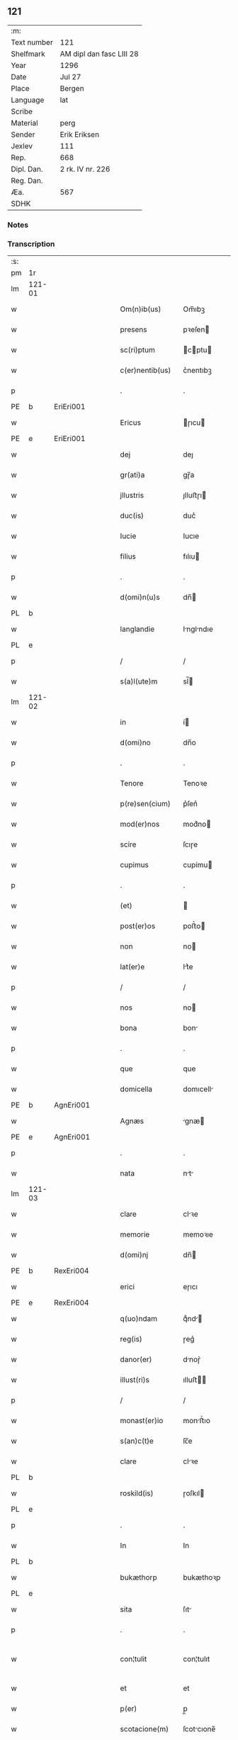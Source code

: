 ** 121
| :m:         |                          |
| Text number | 121                      |
| Shelfmark   | AM dipl dan fasc LIII 28 |
| Year        | 1296                     |
| Date        | Jul 27                   |
| Place       | Bergen                   |
| Language    | lat                      |
| Scribe      |                          |
| Material    | perg                     |
| Sender      | Erik Eriksen             |
| Jexlev      | 111                      |
| Rep.        | 668                      |
| Dipl. Dan.  | 2 rk. IV nr. 226         |
| Reg. Dan.   |                          |
| Æa.         | 567                      |
| SDHK        |                          |

*** Notes


*** Transcription
| :s: |        |   |   |   |   |                  |             |   |   |   |   |     |   |   |   |               |
| pm  | 1r     |   |   |   |   |                  |             |   |   |   |   |     |   |   |   |               |
| lm  | 121-01 |   |   |   |   |                  |             |   |   |   |   |     |   |   |   |               |
| w   |        |   |   |   |   | Om(n)ib(us)      | Om̅ıbꝫ       |   |   |   |   | lat |   |   |   |        121-01 |
| w   |        |   |   |   |   | presens          | pꝛeſen     |   |   |   |   | lat |   |   |   |        121-01 |
| w   |        |   |   |   |   | sc(ri)ptum       | cptu     |   |   |   |   | lat |   |   |   |        121-01 |
| w   |        |   |   |   |   | c(er)nentib(us)  | c͛nentıbꝫ    |   |   |   |   | lat |   |   |   |        121-01 |
| p   |        |   |   |   |   | .                | .           |   |   |   |   | lat |   |   |   |        121-01 |
| PE  | b      | EriEri001  |   |   |   |                  |             |   |   |   |   |     |   |   |   |               |
| w   |        |   |   |   |   | Ericus           | ɼıcu      |   |   |   |   | lat |   |   |   |        121-01 |
| PE  | e      | EriEri001  |   |   |   |                  |             |   |   |   |   |     |   |   |   |               |
| w   |        |   |   |   |   | dej              | deȷ         |   |   |   |   | lat |   |   |   |        121-01 |
| w   |        |   |   |   |   | gr(ati)a         | gɼ̅a         |   |   |   |   | lat |   |   |   |        121-01 |
| w   |        |   |   |   |   | jllustris        | ȷlluﬅɼı    |   |   |   |   | lat |   |   |   |        121-01 |
| w   |        |   |   |   |   | duc(is)          | duc͛         |   |   |   |   | lat |   |   |   |        121-01 |
| w   |        |   |   |   |   | Iucie            | Iucıe       |   |   |   |   | lat |   |   |   |        121-01 |
| w   |        |   |   |   |   | filius           | fılıu      |   |   |   |   | lat |   |   |   |        121-01 |
| p   |        |   |   |   |   | .                | .           |   |   |   |   | lat |   |   |   |        121-01 |
| w   |        |   |   |   |   | d(omi)n(u)s      | dn̅         |   |   |   |   | lat |   |   |   |        121-01 |
| PL  | b      |   |   |   |   |                  |             |   |   |   |   |     |   |   |   |               |
| w   |        |   |   |   |   | langlandie       | lnglndıe  |   |   |   |   | lat |   |   |   |        121-01 |
| PL  | e      |   |   |   |   |                  |             |   |   |   |   |     |   |   |   |               |
| p   |        |   |   |   |   | /                | /           |   |   |   |   | lat |   |   |   |        121-01 |
| w   |        |   |   |   |   | s(a)l(ute)m      | sl̅         |   |   |   |   | lat |   |   |   |        121-01 |
| lm  | 121-02 |   |   |   |   |                  |             |   |   |   |   |     |   |   |   |               |
| w   |        |   |   |   |   | in               | í          |   |   |   |   | lat |   |   |   |        121-02 |
| w   |        |   |   |   |   | d(omi)no         | dn̅o         |   |   |   |   | lat |   |   |   |        121-02 |
| p   |        |   |   |   |   | .                | .           |   |   |   |   | lat |   |   |   |        121-02 |
| w   |        |   |   |   |   | Tenore           | Tenoꝛe      |   |   |   |   | lat |   |   |   |        121-02 |
| w   |        |   |   |   |   | p(re)sen(cium)   | p͛ſen͛        |   |   |   |   | lat |   |   |   |        121-02 |
| w   |        |   |   |   |   | mod(er)nos       | mod͛no      |   |   |   |   | lat |   |   |   |        121-02 |
| w   |        |   |   |   |   | scire            | ſcıɼe       |   |   |   |   | lat |   |   |   |        121-02 |
| w   |        |   |   |   |   | cupimus          | cupímu     |   |   |   |   | lat |   |   |   |        121-02 |
| p   |        |   |   |   |   | .                | .           |   |   |   |   | lat |   |   |   |        121-02 |
| w   |        |   |   |   |   | (et)             |            |   |   |   |   | lat |   |   |   |        121-02 |
| w   |        |   |   |   |   | post(er)os       | poﬅ͛o       |   |   |   |   | lat |   |   |   |        121-02 |
| w   |        |   |   |   |   | non              | no         |   |   |   |   | lat |   |   |   |        121-02 |
| w   |        |   |   |   |   | lat(er)e         | lt͛e        |   |   |   |   | lat |   |   |   |        121-02 |
| p   |        |   |   |   |   | /                | /           |   |   |   |   | lat |   |   |   |        121-02 |
| w   |        |   |   |   |   | nos              | no         |   |   |   |   | lat |   |   |   |        121-02 |
| w   |        |   |   |   |   | bona             | bon        |   |   |   |   | lat |   |   |   |        121-02 |
| p   |        |   |   |   |   | .                | .           |   |   |   |   | lat |   |   |   |        121-02 |
| w   |        |   |   |   |   | que              | que         |   |   |   |   | lat |   |   |   |        121-02 |
| w   |        |   |   |   |   | domicella        | domıcell   |   |   |   |   | lat |   |   |   |        121-02 |
| PE  | b      | AgnEri001  |   |   |   |                  |             |   |   |   |   |     |   |   |   |               |
| w   |        |   |   |   |   | Agnæs            | gnæ       |   |   |   |   | lat |   |   |   |        121-02 |
| PE  | e      | AgnEri001  |   |   |   |                  |             |   |   |   |   |     |   |   |   |               |
| p   |        |   |   |   |   | .                | .           |   |   |   |   | lat |   |   |   |        121-02 |
| w   |        |   |   |   |   | nata             | nt        |   |   |   |   | lat |   |   |   |        121-02 |
| lm  | 121-03 |   |   |   |   |                  |             |   |   |   |   |     |   |   |   |               |
| w   |        |   |   |   |   | clare            | clꝛe       |   |   |   |   | lat |   |   |   |        121-03 |
| w   |        |   |   |   |   | memorie          | memoꝛıe     |   |   |   |   | lat |   |   |   |        121-03 |
| w   |        |   |   |   |   | d(omi)nj         | dn̅         |   |   |   |   | lat |   |   |   |        121-03 |
| PE  | b      | RexEri004  |   |   |   |                  |             |   |   |   |   |     |   |   |   |               |
| w   |        |   |   |   |   | erici            | eɼıcı       |   |   |   |   | lat |   |   |   |        121-03 |
| PE  | e      | RexEri004  |   |   |   |                  |             |   |   |   |   |     |   |   |   |               |
| w   |        |   |   |   |   | q(uo)ndam        | qͦnd       |   |   |   |   | lat |   |   |   |        121-03 |
| w   |        |   |   |   |   | reg(is)          | ɼeg͛         |   |   |   |   | lat |   |   |   |        121-03 |
| w   |        |   |   |   |   | danor(er)        | dnoɼ͛       |   |   |   |   | lat |   |   |   |        121-03 |
| w   |        |   |   |   |   | illust(ri)s      | ılluﬅ     |   |   |   |   | lat |   |   |   |        121-03 |
| p   |        |   |   |   |   | /                | /           |   |   |   |   | lat |   |   |   |        121-03 |
| w   |        |   |   |   |   | monast(er)io     | monﬅ͛ıo     |   |   |   |   | lat |   |   |   |        121-03 |
| w   |        |   |   |   |   | s(an)c(t)e       | ſc̅e         |   |   |   |   | lat |   |   |   |        121-03 |
| w   |        |   |   |   |   | clare            | clꝛe       |   |   |   |   | lat |   |   |   |        121-03 |
| PL  | b      |   |   |   |   |                  |             |   |   |   |   |     |   |   |   |               |
| w   |        |   |   |   |   | roskild(is)      | ɼoſkıl     |   |   |   |   | lat |   |   |   |        121-03 |
| PL  | e      |   |   |   |   |                  |             |   |   |   |   |     |   |   |   |               |
| p   |        |   |   |   |   | .                | .           |   |   |   |   | lat |   |   |   |        121-03 |
| w   |        |   |   |   |   | In               | In          |   |   |   |   | lat |   |   |   |        121-03 |
| PL  | b      |   |   |   |   |                  |             |   |   |   |   |     |   |   |   |               |
| w   |        |   |   |   |   | bukæthorp        | bukæthoꝛp   |   |   |   |   | lat |   |   |   |        121-03 |
| PL  | e      |   |   |   |   |                  |             |   |   |   |   |     |   |   |   |               |
| w   |        |   |   |   |   | sita             | ſıt        |   |   |   |   | lat |   |   |   |        121-03 |
| p   |        |   |   |   |   | .                | .           |   |   |   |   | lat |   |   |   |        121-03 |
| w   |        |   |   |   |   | con¦tulit        | con¦tulıt   |   |   |   |   | lat |   |   |   | 121-03—121-04 |
| w   |        |   |   |   |   | et               | et          |   |   |   |   | lat |   |   |   |        121-04 |
| w   |        |   |   |   |   | p(er)            | p̲           |   |   |   |   | lat |   |   |   |        121-04 |
| w   |        |   |   |   |   | scotacione(m)    | ſcotcıone̅  |   |   |   |   | lat |   |   |   |        121-04 |
| w   |        |   |   |   |   | assignauit       | ſſıgnuıt  |   |   |   |   | lat |   |   |   |        121-04 |
| w   |        |   |   |   |   | d(i)c(t)o        | dc̅o         |   |   |   |   | lat |   |   |   |        121-04 |
| w   |        |   |   |   |   | monast(er)io     | monﬅ͛ıo     |   |   |   |   | lat |   |   |   |        121-04 |
| w   |        |   |   |   |   | jure             | ȷuɼe        |   |   |   |   | lat |   |   |   |        121-04 |
| w   |        |   |   |   |   | p(er)petuo       | etuo       |   |   |   |   | lat |   |   |   |        121-04 |
| w   |        |   |   |   |   | possidenda       | poſſıdend  |   |   |   |   | lat |   |   |   |        121-04 |
| p   |        |   |   |   |   | .                | .           |   |   |   |   | lat |   |   |   |        121-04 |
| w   |        |   |   |   |   | n(ost)ro         | nɼ̅o         |   |   |   |   | lat |   |   |   |        121-04 |
| w   |        |   |   |   |   | (et)             |            |   |   |   |   | lat |   |   |   |        121-04 |
| w   |        |   |   |   |   | dilecte          | dılee      |   |   |   |   | lat |   |   |   |        121-04 |
| w   |        |   |   |   |   | consortis        | conſortı   |   |   |   |   | lat |   |   |   |        121-04 |
| w   |        |   |   |   |   | n(ost)re         | nɼ̅e         |   |   |   |   | lat |   |   |   |        121-04 |
| PE  | b      | SofXxx001  |   |   |   |                  |             |   |   |   |   |     |   |   |   |               |
| w   |        |   |   |   |   | sophye           | ſophẏe      |   |   |   |   | lat |   |   |   |        121-04 |
| PE  | e      | SofXxx001  |   |   |   |                  |             |   |   |   |   |     |   |   |   |               |
| p   |        |   |   |   |   | .                | .           |   |   |   |   | lat |   |   |   |        121-04 |
| lm  | 121-05 |   |   |   |   |                  |             |   |   |   |   |     |   |   |   |               |
| w   |        |   |   |   |   | no(m)i(n)e       | no̅ıe        |   |   |   |   | lat |   |   |   |        121-05 |
| w   |        |   |   |   |   | libere           | lıbeɼe      |   |   |   |   | lat |   |   |   |        121-05 |
| w   |        |   |   |   |   | dimisisse        | dímíſıſſe   |   |   |   |   | lat |   |   |   |        121-05 |
| p   |        |   |   |   |   | .                | .           |   |   |   |   | lat |   |   |   |        121-05 |
| w   |        |   |   |   |   | renu(n)ciantes   | ʀenu̅cınte |   |   |   |   | lat |   |   |   |        121-05 |
| w   |        |   |   |   |   | no(m)i(n)e       | no̅ıe        |   |   |   |   | lat |   |   |   |        121-05 |
| w   |        |   |   |   |   | n(ost)ro         | nɼ̅o         |   |   |   |   | lat |   |   |   |        121-05 |
| p   |        |   |   |   |   | .                | .           |   |   |   |   | lat |   |   |   |        121-05 |
| w   |        |   |   |   |   | (et)             |            |   |   |   |   | lat |   |   |   |        121-05 |
| w   |        |   |   |   |   | eiusdem          | eıuſde     |   |   |   |   | lat |   |   |   |        121-05 |
| w   |        |   |   |   |   | consortis        | conſoꝛtı   |   |   |   |   | lat |   |   |   |        121-05 |
| w   |        |   |   |   |   | n(ost)re         | nɼ̅e         |   |   |   |   | lat |   |   |   |        121-05 |
| p   |        |   |   |   |   | .                | .           |   |   |   |   | lat |   |   |   |        121-05 |
| w   |        |   |   |   |   | om(n)j           | om̅ȷ         |   |   |   |   | lat |   |   |   |        121-05 |
| w   |        |   |   |   |   | actionj          | ıon      |   |   |   |   | lat |   |   |   |        121-05 |
| w   |        |   |   |   |   | racione          | ɼcıone     |   |   |   |   | lat |   |   |   |        121-05 |
| w   |        |   |   |   |   | bonor(um)        | bonoꝝ       |   |   |   |   | lat |   |   |   |        121-05 |
| w   |        |   |   |   |   | p(re)¦dictor(um) | p͛¦dıoꝝ     |   |   |   |   | lat |   |   |   | 121-05—121-06 |
| w   |        |   |   |   |   | in               | ı          |   |   |   |   | lat |   |   |   |        121-06 |
| w   |        |   |   |   |   | post(eru)m       | poﬅ͛m        |   |   |   |   | lat |   |   |   |        121-06 |
| w   |        |   |   |   |   | cont(ra)         | cont       |   |   |   |   | lat |   |   |   |        121-06 |
| w   |        |   |   |   |   | d(i)c(tu)m       | dc̅         |   |   |   |   | lat |   |   |   |        121-06 |
| w   |        |   |   |   |   | monast(er)ium    | monﬅ͛ıu    |   |   |   |   | lat |   |   |   |        121-06 |
| p   |        |   |   |   |   | .                | .           |   |   |   |   | lat |   |   |   |        121-06 |
| w   |        |   |   |   |   | vel              | vel         |   |   |   |   | lat |   |   |   |        121-06 |
| w   |        |   |   |   |   | p(er)sonas       | p̲ſon      |   |   |   |   | lat |   |   |   |        121-06 |
| w   |        |   |   |   |   | ei(us)de(m)      | eıꝰde̅       |   |   |   |   | lat |   |   |   |        121-06 |
| p   |        |   |   |   |   | .                | .           |   |   |   |   | lat |   |   |   |        121-06 |
| w   |        |   |   |   |   | seu              | ſeu         |   |   |   |   | lat |   |   |   |        121-06 |
| w   |        |   |   |   |   | familiam         | fmılı    |   |   |   |   | lat |   |   |   |        121-06 |
| w   |        |   |   |   |   | in               | í          |   |   |   |   | lat |   |   |   |        121-06 |
| w   |        |   |   |   |   | dictis           | dıı       |   |   |   |   | lat |   |   |   |        121-06 |
| w   |        |   |   |   |   | bonis            | bonı       |   |   |   |   | lat |   |   |   |        121-06 |
| w   |        |   |   |   |   | p(ro)            | ꝓ           |   |   |   |   | lat |   |   |   |        121-06 |
| w   |        |   |   |   |   | te(m)p(o)re      | te̅p̲ꝛe       |   |   |   |   | lat |   |   |   |        121-06 |
| w   |        |   |   |   |   | com¦morante(m)   | com¦moꝛnte̅ |   |   |   |   | lat |   |   |   | 121-06—121-07 |
| p   |        |   |   |   |   | .                | .           |   |   |   |   | lat |   |   |   |        121-07 |
| w   |        |   |   |   |   | In               | In          |   |   |   |   | lat |   |   |   |        121-07 |
| w   |        |   |   |   |   | cui(us)          | cuıꝰ        |   |   |   |   | lat |   |   |   |        121-07 |
| w   |        |   |   |   |   | rei              | ɼeı         |   |   |   |   | lat |   |   |   |        121-07 |
| w   |        |   |   |   |   | testimo(n)ium    | teﬅımo̅ıu   |   |   |   |   | lat |   |   |   |        121-07 |
| w   |        |   |   |   |   | p(re)sens        | p͛ſen       |   |   |   |   | lat |   |   |   |        121-07 |
| w   |        |   |   |   |   | sc(ri)ptu(m)     | ſcptu̅      |   |   |   |   | lat |   |   |   |        121-07 |
| w   |        |   |   |   |   | fieri            | fıeɼí       |   |   |   |   | lat |   |   |   |        121-07 |
| w   |        |   |   |   |   | fecimus          | fecımu     |   |   |   |   | lat |   |   |   |        121-07 |
| p   |        |   |   |   |   | .                | .           |   |   |   |   | lat |   |   |   |        121-07 |
| w   |        |   |   |   |   | ac               | c          |   |   |   |   | lat |   |   |   |        121-07 |
| w   |        |   |   |   |   | n(ost)ri         | nɼ̅ı         |   |   |   |   | lat |   |   |   |        121-07 |
| w   |        |   |   |   |   | sigilli          | ıgıllı     |   |   |   |   | lat |   |   |   |        121-07 |
| w   |        |   |   |   |   | munimi(n)e       | munímı̅e     |   |   |   |   | lat |   |   |   |        121-07 |
| w   |        |   |   |   |   | roborari         | ɼoboꝛaꝛi    |   |   |   |   | lat |   |   |   |        121-07 |
| p   |        |   |   |   |   | .                | .           |   |   |   |   | lat |   |   |   |        121-07 |
| w   |        |   |   |   |   | Actu(m)          | u̅         |   |   |   |   | lat |   |   |   |        121-07 |
| PL  | b      |   |   |   |   |                  |             |   |   |   |   |     |   |   |   |               |
| w   |        |   |   |   |   | b(er)g(is)       | b͛g͛          |   |   |   |   | lat |   |   |   |        121-07 |
| PL  | e      |   |   |   |   |                  |             |   |   |   |   |     |   |   |   |               |
| lm  | 121-08 |   |   |   |   |                  |             |   |   |   |   |     |   |   |   |               |
| w   |        |   |   |   |   | anno             | nno        |   |   |   |   | lat |   |   |   |        121-08 |
| w   |        |   |   |   |   | d(omi)nj         | dn̅ȷ         |   |   |   |   | lat |   |   |   |        121-08 |
| w   |        |   |   |   |   | millesimo        | ılleſımo   |   |   |   |   | lat |   |   |   |        121-08 |
| p   |        |   |   |   |   | /                | /           |   |   |   |   | lat |   |   |   |        121-08 |
| w   |        |   |   |   |   | Ducentesimo      | Ducenteſımo |   |   |   |   | lat |   |   |   |        121-08 |
| p   |        |   |   |   |   | .                | .           |   |   |   |   | lat |   |   |   |        121-08 |
| w   |        |   |   |   |   | Nonagesimo       | Nongeſímo  |   |   |   |   | lat |   |   |   |        121-08 |
| w   |        |   |   |   |   | sexto            | ſexto       |   |   |   |   | lat |   |   |   |        121-08 |
| p   |        |   |   |   |   | .                | .           |   |   |   |   | lat |   |   |   |        121-08 |
| w   |        |   |   |   |   | sexto            | sexto       |   |   |   |   | lat |   |   |   |        121-08 |
| w   |        |   |   |   |   | kalendas         | klend    |   |   |   |   | lat |   |   |   |        121-08 |
| w   |        |   |   |   |   | augusti          | uguﬅí      |   |   |   |   | lat |   |   |   |        121-08 |
| :e: |        |   |   |   |   |                  |             |   |   |   |   |     |   |   |   |               |
